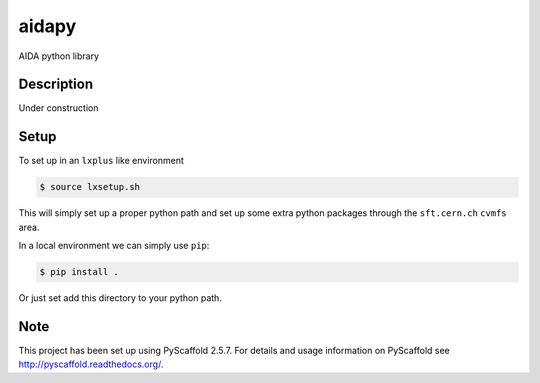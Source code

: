 ======
aidapy
======


AIDA python library


Description
===========

Under construction

Setup
=====

To set up in an ``lxplus`` like environment

.. code-block:: bash

   $ source lxsetup.sh


This will simply set up a proper python path and set up some extra
python packages through the ``sft.cern.ch`` ``cvmfs`` area.


In a local environment we can simply use ``pip``:

.. code-block:: bash

   $ pip install .

Or just set add this directory to your python path.

Note
====

This project has been set up using PyScaffold 2.5.7. For details and usage
information on PyScaffold see http://pyscaffold.readthedocs.org/.
